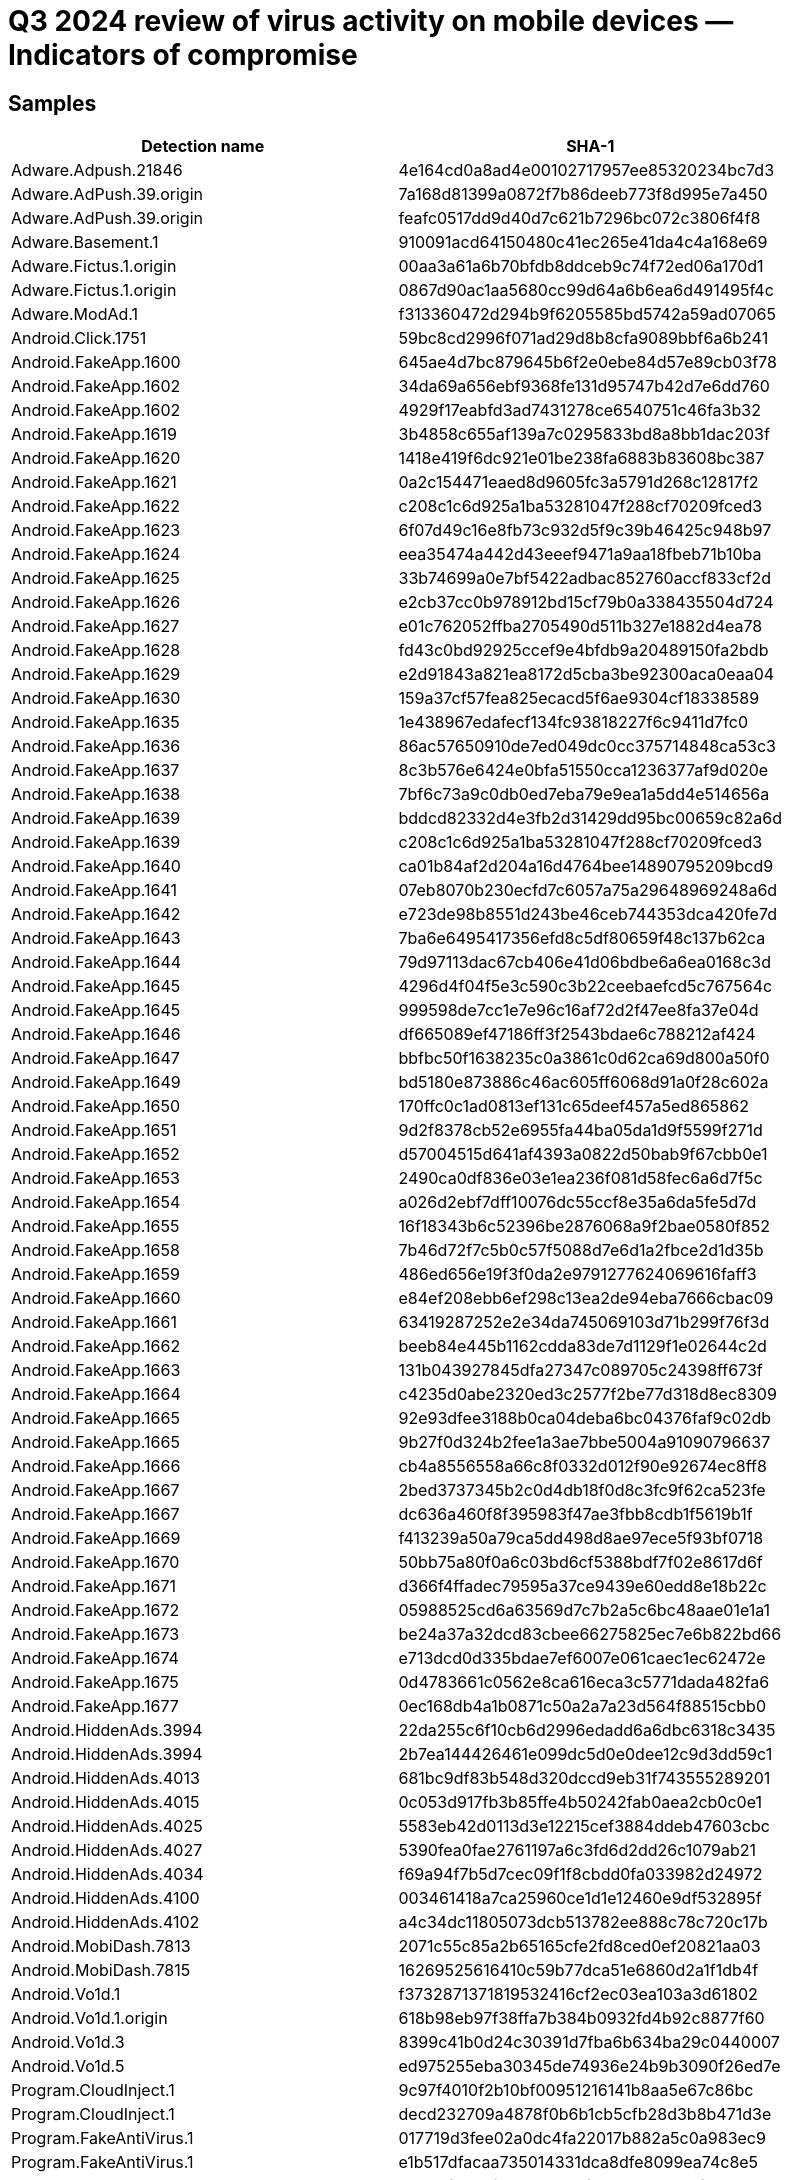 = Q3 2024 review of virus activity on mobile devices — Indicators of compromise

== Samples

|===
| Detection name | SHA-1

| Adware.Adpush.21846 | 4e164cd0a8ad4e00102717957ee85320234bc7d3
| Adware.AdPush.39.origin | 7a168d81399a0872f7b86deeb773f8d995e7a450
| Adware.AdPush.39.origin | feafc0517dd9d40d7c621b7296bc072c3806f4f8
| Adware.Basement.1 | 910091acd64150480c41ec265e41da4c4a168e69
| Adware.Fictus.1.origin | 00aa3a61a6b70bfdb8ddceb9c74f72ed06a170d1
| Adware.Fictus.1.origin | 0867d90ac1aa5680cc99d64a6b6ea6d491495f4c
| Adware.ModAd.1 | f313360472d294b9f6205585bd5742a59ad07065
| Android.Click.1751 | 59bc8cd2996f071ad29d8b8cfa9089bbf6a6b241
| Android.FakeApp.1600 | 645ae4d7bc879645b6f2e0ebe84d57e89cb03f78
| Android.FakeApp.1602 | 34da69a656ebf9368fe131d95747b42d7e6dd760
| Android.FakeApp.1602 | 4929f17eabfd3ad7431278ce6540751c46fa3b32
| Android.FakeApp.1619 | 3b4858c655af139a7c0295833bd8a8bb1dac203f
| Android.FakeApp.1620 | 1418e419f6dc921e01be238fa6883b83608bc387
| Android.FakeApp.1621 | 0a2c154471eaed8d9605fc3a5791d268c12817f2
| Android.FakeApp.1622 | c208c1c6d925a1ba53281047f288cf70209fced3
| Android.FakeApp.1623 | 6f07d49c16e8fb73c932d5f9c39b46425c948b97
| Android.FakeApp.1624 | eea35474a442d43eeef9471a9aa18fbeb71b10ba
| Android.FakeApp.1625 | 33b74699a0e7bf5422adbac852760accf833cf2d
| Android.FakeApp.1626 | e2cb37cc0b978912bd15cf79b0a338435504d724
| Android.FakeApp.1627 | e01c762052ffba2705490d511b327e1882d4ea78
| Android.FakeApp.1628 | fd43c0bd92925ccef9e4bfdb9a20489150fa2bdb
| Android.FakeApp.1629 | e2d91843a821ea8172d5cba3be92300aca0eaa04
| Android.FakeApp.1630 | 159a37cf57fea825ecacd5f6ae9304cf18338589
| Android.FakeApp.1635 | 1e438967edafecf134fc93818227f6c9411d7fc0
| Android.FakeApp.1636 | 86ac57650910de7ed049dc0cc375714848ca53c3
| Android.FakeApp.1637 | 8c3b576e6424e0bfa51550cca1236377af9d020e
| Android.FakeApp.1638 | 7bf6c73a9c0db0ed7eba79e9ea1a5dd4e514656a
| Android.FakeApp.1639 | bddcd82332d4e3fb2d31429dd95bc00659c82a6d
| Android.FakeApp.1639 | c208c1c6d925a1ba53281047f288cf70209fced3
| Android.FakeApp.1640 | ca01b84af2d204a16d4764bee14890795209bcd9
| Android.FakeApp.1641 | 07eb8070b230ecfd7c6057a75a29648969248a6d
| Android.FakeApp.1642 | e723de98b8551d243be46ceb744353dca420fe7d
| Android.FakeApp.1643 | 7ba6e6495417356efd8c5df80659f48c137b62ca
| Android.FakeApp.1644 | 79d97113dac67cb406e41d06bdbe6a6ea0168c3d
| Android.FakeApp.1645 | 4296d4f04f5e3c590c3b22ceebaefcd5c767564c
| Android.FakeApp.1645 | 999598de7cc1e7e96c16af72d2f47ee8fa37e04d
| Android.FakeApp.1646 | df665089ef47186ff3f2543bdae6c788212af424
| Android.FakeApp.1647 | bbfbc50f1638235c0a3861c0d62ca69d800a50f0
| Android.FakeApp.1649 | bd5180e873886c46ac605ff6068d91a0f28c602a
| Android.FakeApp.1650 | 170ffc0c1ad0813ef131c65deef457a5ed865862
| Android.FakeApp.1651 | 9d2f8378cb52e6955fa44ba05da1d9f5599f271d
| Android.FakeApp.1652 | d57004515d641af4393a0822d50bab9f67cbb0e1
| Android.FakeApp.1653 | 2490ca0df836e03e1ea236f081d58fec6a6d7f5c
| Android.FakeApp.1654 | a026d2ebf7dff10076dc55ccf8e35a6da5fe5d7d
| Android.FakeApp.1655 | 16f18343b6c52396be2876068a9f2bae0580f852
| Android.FakeApp.1658 | 7b46d72f7c5b0c57f5088d7e6d1a2fbce2d1d35b
| Android.FakeApp.1659 | 486ed656e19f3f0da2e9791277624069616faff3
| Android.FakeApp.1660 | e84ef208ebb6ef298c13ea2de94eba7666cbac09
| Android.FakeApp.1661 | 63419287252e2e34da745069103d71b299f76f3d
| Android.FakeApp.1662 | beeb84e445b1162cdda83de7d1129f1e02644c2d
| Android.FakeApp.1663 | 131b043927845dfa27347c089705c24398ff673f
| Android.FakeApp.1664 | c4235d0abe2320ed3c2577f2be77d318d8ec8309
| Android.FakeApp.1665 | 92e93dfee3188b0ca04deba6bc04376faf9c02db
| Android.FakeApp.1665 | 9b27f0d324b2fee1a3ae7bbe5004a91090796637
| Android.FakeApp.1666 | cb4a8556558a66c8f0332d012f90e92674ec8ff8
| Android.FakeApp.1667 | 2bed3737345b2c0d4db18f0d8c3fc9f62ca523fe
| Android.FakeApp.1667 | dc636a460f8f395983f47ae3fbb8cdb1f5619b1f
| Android.FakeApp.1669 | f413239a50a79ca5dd498d8ae97ece5f93bf0718
| Android.FakeApp.1670 | 50bb75a80f0a6c03bd6cf5388bdf7f02e8617d6f
| Android.FakeApp.1671 | d366f4ffadec79595a37ce9439e60edd8e18b22c
| Android.FakeApp.1672 | 05988525cd6a63569d7c7b2a5c6bc48aae01e1a1
| Android.FakeApp.1673 | be24a37a32dcd83cbee66275825ec7e6b822bd66
| Android.FakeApp.1674 | e713dcd0d335bdae7ef6007e061caec1ec62472e
| Android.FakeApp.1675 | 0d4783661c0562e8ca616eca3c5771dada482fa6
| Android.FakeApp.1677 | 0ec168db4a1b0871c50a2a7a23d564f88515cbb0
| Android.HiddenAds.3994 | 22da255c6f10cb6d2996edadd6a6dbc6318c3435
| Android.HiddenAds.3994 | 2b7ea144426461e099dc5d0e0dee12c9d3dd59c1
| Android.HiddenAds.4013 | 681bc9df83b548d320dccd9eb31f743555289201
| Android.HiddenAds.4015 | 0c053d917fb3b85ffe4b50242fab0aea2cb0c0e1
| Android.HiddenAds.4025 | 5583eb42d0113d3e12215cef3884ddeb47603cbc
| Android.HiddenAds.4027 | 5390fea0fae2761197a6c3fd6d2dd26c1079ab21
| Android.HiddenAds.4034 | f69a94f7b5d7cec09f1f8cbdd0fa033982d24972
| Android.HiddenAds.4100 | 003461418a7ca25960ce1d1e12460e9df532895f
| Android.HiddenAds.4102 | a4c34dc11805073dcb513782ee888c78c720c17b
| Android.MobiDash.7813 | 2071c55c85a2b65165cfe2fd8ced0ef20821aa03
| Android.MobiDash.7815 | 16269525616410c59b77dca51e6860d2a1f1db4f
| Android.Vo1d.1 | f3732871371819532416cf2ec03ea103a3d61802
| Android.Vo1d.1.origin | 618b98eb97f38ffa7b384b0932fd4b92c8877f60
| Android.Vo1d.3 | 8399c41b0d24c30391d7fba6b634ba29c0440007
| Android.Vo1d.5 | ed975255eba30345de74936e24b9b3090f26ed7e
| Program.CloudInject.1 | 9c97f4010f2b10bf00951216141b8aa5e67c86bc
| Program.CloudInject.1 | decd232709a4878f0b6b1cb5cfb28d3b8b471d3e
| Program.FakeAntiVirus.1 | 017719d3fee02a0dc4fa22017b882a5c0a983ec9
| Program.FakeAntiVirus.1 | e1b517dfacaa735014331dca8dfe8099ea74c8e5
| Program.FakeMoney.11 | 23d35f8774fa7020b804fa1253b13c59bf338e81
| Program.FakeMoney.11 | 7fdb2adc34504b63f1f123d61ea36b6afbb6c00b
| Program.SecretVideoRecorder.1.origin | 7607c6bc3fda8098621ac97b21c9cf013fc2a366
| Program.SecretVideoRecorder.1.origin | ee51ffefeba4f50d8aa6ebaf6d7f3497ac9f0362
| Program.TrackView.1.origin | 232bfdf129d4e8f075138b7ba70e70de8b5bbea7
| Tool.CloudInject.1 | c66100aee1b7816fcca2dc7088d77e35fc2ab771
| Tool.LuckyPatcher.1.origin | 6e71c117dd597946de43a99df467a71a5728f7e0
| Tool.NPMod.1 | 696588e66632cfd79f0ad9390c8df7e5ed5671a6
| Tool.NPMod.2 | 11a54fda40f8648af8132b81b1e501d91bb0e24c
| Tool.Packer.1.origin | 897b65ae5ab11a2ceeb238b4ce41fab0b413c466
| Tool.SilentInstaller.17.origin | e33aad2f232f469081586e3e6fa5b843cd54432e
